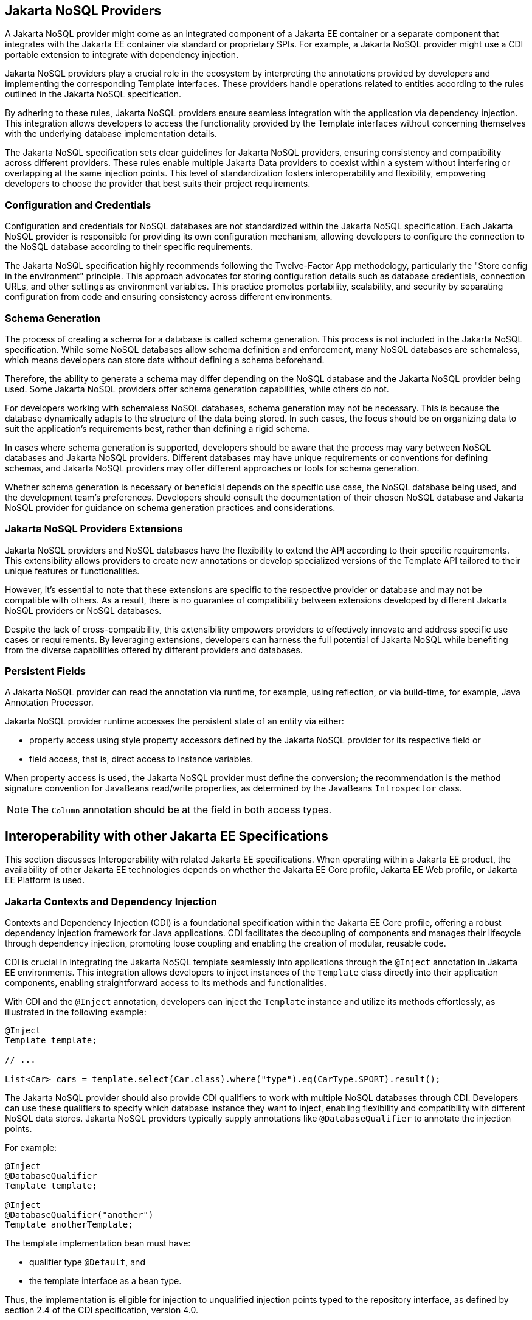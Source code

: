 
== Jakarta NoSQL Providers

A Jakarta NoSQL provider might come as an integrated component of a Jakarta EE container or a separate component that integrates with the Jakarta EE container via standard or proprietary SPIs. For example, a Jakarta NoSQL provider might use a CDI portable extension to integrate with dependency injection.

Jakarta NoSQL providers play a crucial role in the ecosystem by interpreting the annotations provided by developers and implementing the corresponding Template interfaces. These providers handle operations related to entities according to the rules outlined in the Jakarta NoSQL specification.

By adhering to these rules, Jakarta NoSQL providers ensure seamless integration with the application via dependency injection. This integration allows developers to access the functionality provided by the Template interfaces without concerning themselves with the underlying database implementation details.

The Jakarta NoSQL specification sets clear guidelines for Jakarta NoSQL providers, ensuring consistency and compatibility across different providers. These rules enable multiple Jakarta Data providers to coexist within a system without interfering or overlapping at the same injection points. This level of standardization fosters interoperability and flexibility, empowering developers to choose the provider that best suits their project requirements.

=== Configuration and Credentials

Configuration and credentials for NoSQL databases are not standardized within the Jakarta NoSQL specification. Each Jakarta NoSQL provider is responsible for providing its own configuration mechanism, allowing developers to configure the connection to the NoSQL database according to their specific requirements.

The Jakarta NoSQL specification highly recommends following the Twelve-Factor App methodology, particularly the "Store config in the environment" principle. This approach advocates for storing configuration details such as database credentials, connection URLs, and other settings as environment variables. This practice promotes portability, scalability, and security by separating configuration from code and ensuring consistency across different environments.

=== Schema Generation

The process of creating a schema for a database is called schema generation. This process is not included in the Jakarta NoSQL specification. While some NoSQL databases allow schema definition and enforcement, many NoSQL databases are schemaless, which means developers can store data without defining a schema beforehand.

Therefore, the ability to generate a schema may differ depending on the NoSQL database and the Jakarta NoSQL provider being used. Some Jakarta NoSQL providers offer schema generation capabilities, while others do not.

For developers working with schemaless NoSQL databases, schema generation may not be necessary. This is because the database dynamically adapts to the structure of the data being stored. In such cases, the focus should be on organizing data to suit the application's requirements best, rather than defining a rigid schema.

In cases where schema generation is supported, developers should be aware that the process may vary between NoSQL databases and Jakarta NoSQL providers. Different databases may have unique requirements or conventions for defining schemas, and Jakarta NoSQL providers may offer different approaches or tools for schema generation.

Whether schema generation is necessary or beneficial depends on the specific use case, the NoSQL database being used, and the development team's preferences. Developers should consult the documentation of their chosen NoSQL database and Jakarta NoSQL provider for guidance on schema generation practices and considerations.

=== Jakarta NoSQL Providers Extensions

Jakarta NoSQL providers and NoSQL databases have the flexibility to extend the API according to their specific requirements. This extensibility allows providers to create new annotations or develop specialized versions of the Template API tailored to their unique features or functionalities.

However, it's essential to note that these extensions are specific to the respective provider or database and may not be compatible with others. As a result, there is no guarantee of compatibility between extensions developed by different Jakarta NoSQL providers or NoSQL databases.

Despite the lack of cross-compatibility, this extensibility empowers providers to effectively innovate and address specific use cases or requirements. By leveraging extensions, developers can harness the full potential of Jakarta NoSQL while benefiting from the diverse capabilities offered by different providers and databases.

=== Persistent Fields

A Jakarta NoSQL provider can read the annotation via runtime, for example, using reflection, or via build-time, for example, Java Annotation Processor.

Jakarta NoSQL provider runtime accesses the persistent state of an entity via either:

* property access using style property accessors defined by the Jakarta NoSQL provider for its respective field or
* field access, that is, direct access to instance variables.

When property access is used, the Jakarta NoSQL provider must define the conversion; the recommendation is the method signature convention for JavaBeans read/write properties, as determined by the JavaBeans `Introspector` class.

[NOTE]
====
The `Column` annotation should be at the field in both access types.
====


== Interoperability with other Jakarta EE Specifications

This section discusses Interoperability with related Jakarta EE specifications. When operating within a Jakarta EE product, the availability of other Jakarta EE technologies depends on whether the Jakarta EE Core profile, Jakarta EE Web profile, or Jakarta EE Platform is used.

=== Jakarta Contexts and Dependency Injection

Contexts and Dependency Injection (CDI) is a foundational specification within the Jakarta EE Core profile, offering a robust dependency injection framework for Java applications. CDI facilitates the decoupling of components and manages their lifecycle through dependency injection, promoting loose coupling and enabling the creation of modular, reusable code.

CDI is crucial in integrating the Jakarta NoSQL template seamlessly into applications through the `@Inject` annotation in Jakarta EE environments. This integration allows developers to inject instances of the `Template` class directly into their application components, enabling straightforward access to its methods and functionalities.

With CDI and the `@Inject` annotation, developers can inject the `Template` instance and utilize its methods effortlessly, as illustrated in the following example:

[source,java]
----
@Inject
Template template;

// ...

List<Car> cars = template.select(Car.class).where("type").eq(CarType.SPORT).result();
----

The Jakarta NoSQL provider should also provide CDI qualifiers to work with multiple NoSQL databases through CDI. Developers can use these qualifiers to specify which database instance they want to inject, enabling flexibility and compatibility with different NoSQL data stores. Jakarta NoSQL providers typically supply annotations like `@DatabaseQualifier` to annotate the injection points.

For example:

[source,java]
----
@Inject
@DatabaseQualifier
Template template;

@Inject
@DatabaseQualifier("another")
Template anotherTemplate;
----

The template implementation bean must have:

- qualifier type `@Default`, and
- the template interface as a bean type.

Thus, the implementation is eligible for injection to unqualified injection points typed to the repository interface, as defined by section 2.4 of the CDI specification, version 4.0.

NOTE: This specification does not restrict the scope of the template implementation bean.

==== CDI Extensions for Jakarta Data Providers

In environments where CDI Full or CDI Lite is available, Jakarta NoSQL providers can leverage CDI extensions to enhance the integration and discovery of entities or implementations. While Jakarta NoSQL does not prescribe a specific type of CDI extension, it does require Jakarta NoSQL providers to ensure that template implementations are injected into appropriate injection points, typically interfaces, without additional qualifiers.

It's important to note the distinction between CDI Full and CDI Lite: CDI Full, part of the Jakarta Web profile and Jakarta Platform, includes support for `jakarta.enterprise.inject.spi.Extension`, whereas CDI Lite (Jakarta Core profile) does not. However, both CDI Full and CDI Lite support `jakarta.enterprise.inject.build.compatible.spi.BuildCompatibleExtension`.

To avoid conflicts between the `BuildCompatibleExtension` and portable `Extension` in CDI Full environments, Jakarta NoSQL providers can utilize CDI's `@SkipIfPortableExtensionPresent` annotation.

CDI provides a robust foundation for integrating Jakarta NoSQL repositories into Jakarta EE applications, offering flexibility and extensibility to meet diverse requirements and use cases.


=== Jakarta Bean Validation

Integrating Jakarta Bean Validation into Jakarta NoSQL ensures data consistency within the Java layer by enforcing validation rules and constraints on data objects. By applying validation rules, developers can maintain data integrity, improve data quality, and enhance the reliability of their applications.

Jakarta Validation offers several advantages for Jakarta NoSQL applications:

1. It helps identify and prevent invalid or inconsistent data from being processed or persisted, reducing the risk of data corruption.
2. Catching validation errors early in the Java layer allows developers to identify and resolve potential issues before further processing or persistence occurs, leading to more robust and reliable applications.
3. Jakarta Validation supports declarative validation rules, simplifying the validation logic and promoting cleaner, more maintainable code.

In Jakarta NoSQL, template implementations are subject to method validation as specified in the "Method and constructor validation" section of the Jakarta Validation specification. This validation includes checking for constraints on method parameters and results. Automatic validation using these constraints is done by delegating validation to the Bean Validation implementation when inserting, updating, or deleting data through the methods.

Let's consider an example demonstrating the usage of Jakarta Bean Validation annotations in the `Student` entity class:

[source,java]
----
@Entity
public class Student {

    @Id
    private String id;

    @Column
    @NotBlank
    private String name;

    @Positive
    @Min(18)
    @Column
    private int age;
}
----

In this example, the `name` field is annotated with `@NotBlank`, indicating that it must not be blank. The `age` field is annotated with both `@Positive` and `@Min(18)`, ensuring it is a positive integer greater than or equal to 18.

To execute validation before inserting data using Jakarta NoSQL templates, developers can simply invoke the `insert` and `update` methods on the template instance:

[source,java]
----
@Inject
private Template template;
...
// Execute the validation before inserting the data.
template.insert(student);
----


=== Jakarta Data

Developers can seamlessly incorporate common data patterns, such as repositories, into their codebase by integrating Jakarta NoSQL with Jakarta Data.

Jakarta NoSQL providers that support Jakarta Data typically scan interfaces marked with the `jakarta.data.repository.Repository` annotation. This annotation serves as a marker for repositories, providing a standardized way to define repository interfaces.

By embracing Jakarta Data, Jakarta NoSQL providers enable Java developers to use standardized data patterns and techniques when defining entities and repositories. This compatibility ensures interoperability with other technologies and frameworks, fostering a cohesive and streamlined development experience.

=== Jakarta Query

Jakarta Query is a specification that defines a portable and consistent query language for persistence technologies in the Jakarta EE ecosystem. Its design allows seamless integration with both traditional relational databases and NoSQL systems.

Jakarta NoSQL builds on top of Jakarta Query Core as a foundational requirement. Every Jakarta NoSQL provider supports this core language to enable type-safe, declarative querying across a wide range of database styles.

Although the same query syntax can be used across different NoSQL databases, the actual behavior may vary depending on the database provider. For example, certain databases may apply implicit result limits, support only eventual consistency, or have partial support for specific query operations. Jakarta NoSQL delegates execution to the appropriate provider while managing mapping and conversion between query results and Java objects.

This integration allows developers to write expressive, vendor-agnostic queries while preserving the flexibility and diversity of the NoSQL ecosystem.
